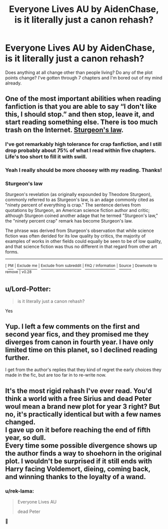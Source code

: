 #+TITLE: Everyone Lives AU by AidenChase, is it literally just a canon rehash?

* Everyone Lives AU by AidenChase, is it literally just a canon rehash?
:PROPERTIES:
:Author: AskMeAboutKtizo
:Score: 6
:DateUnix: 1567539493.0
:DateShort: 2019-Sep-04
:END:
Does anything at all change other than people living? Do any of the plot points change? I've gotten through 7 chapters and I'm bored out of my mind already.


** One of the most important abilities when reading fanfiction is that you are able to say “I don't like this, I should stop.” and then stop, leave it, and start reading something else. There is too much trash on the Internet. [[https://en.wikipedia.org/wiki/Sturgeon%27s_law][Sturgeon's law]].
:PROPERTIES:
:Author: ceplma
:Score: 14
:DateUnix: 1567542096.0
:DateShort: 2019-Sep-04
:END:

*** I've got remarkably high tolerance for crap fanfiction, and I still drop probably about 75% of what I read within five chapters. Life's too short to fill it with swill.
:PROPERTIES:
:Author: wandererchronicles
:Score: 7
:DateUnix: 1567545322.0
:DateShort: 2019-Sep-04
:END:


*** Yeah I really should be more choosey with my reading. Thanks!
:PROPERTIES:
:Author: AskMeAboutKtizo
:Score: 3
:DateUnix: 1567546447.0
:DateShort: 2019-Sep-04
:END:


*** *Sturgeon's law*

Sturgeon's revelation (as originally expounded by Theodore Sturgeon), commonly referred to as Sturgeon's law, is an adage commonly cited as "ninety percent of everything is crap." The sentence derives from quotations by Sturgeon, an American science fiction author and critic; although Sturgeon coined another adage that he termed "Sturgeon's law," the "ninety percent crap" remark has become Sturgeon's law.

The phrase was derived from Sturgeon's observation that while science fiction was often derided for its low quality by critics, the majority of examples of works in other fields could equally be seen to be of low quality, and that science fiction was thus no different in that regard from other art forms.

--------------

^{[} [[https://www.reddit.com/message/compose?to=kittens_from_space][^{PM}]] ^{|} [[https://reddit.com/message/compose?to=WikiTextBot&message=Excludeme&subject=Excludeme][^{Exclude} ^{me}]] ^{|} [[https://np.reddit.com/r/HPfanfiction/about/banned][^{Exclude} ^{from} ^{subreddit}]] ^{|} [[https://np.reddit.com/r/WikiTextBot/wiki/index][^{FAQ} ^{/} ^{Information}]] ^{|} [[https://github.com/kittenswolf/WikiTextBot][^{Source}]] ^{]} ^{Downvote} ^{to} ^{remove} ^{|} ^{v0.28}
:PROPERTIES:
:Author: WikiTextBot
:Score: 2
:DateUnix: 1567542103.0
:DateShort: 2019-Sep-04
:END:


** u/Lord-Potter:
#+begin_quote
  is it literally just a canon rehash?
#+end_quote

Yes
:PROPERTIES:
:Author: Lord-Potter
:Score: 6
:DateUnix: 1567541580.0
:DateShort: 2019-Sep-04
:END:


** Yup. I left a few comments on the first and second year fics, and they promised me they diverges from canon in fourth year. I have only limited time on this planet, so I declined reading further.

I get from the author's replies that they kind of regret the early choices they made in the fic, but are too far in to re-write now.
:PROPERTIES:
:Author: hamoboy
:Score: 3
:DateUnix: 1567563004.0
:DateShort: 2019-Sep-04
:END:


** It's the most rigid rehash I've ever read. You'd think a world with a free Sirius and dead Peter woul mean a brand new plot for year 3 right? But no, it's practically identical but with a few names changed.\\
I gave up on it before reaching the end of fifth year, so dull.\\
Every time some possible divergence shows up the author finds a way to shoehorn in the original plot. I wouldn't be surprised if it still ends with Harry facing Voldemort, dieing, coming back, and winning thanks to the loyalty of a wand.
:PROPERTIES:
:Author: Electric999999
:Score: 1
:DateUnix: 1567571816.0
:DateShort: 2019-Sep-04
:END:

*** u/rek-lama:
#+begin_quote
  Everyone Lives AU

  dead Peter
#+end_quote

🤔
:PROPERTIES:
:Author: rek-lama
:Score: 3
:DateUnix: 1567602371.0
:DateShort: 2019-Sep-04
:END:
